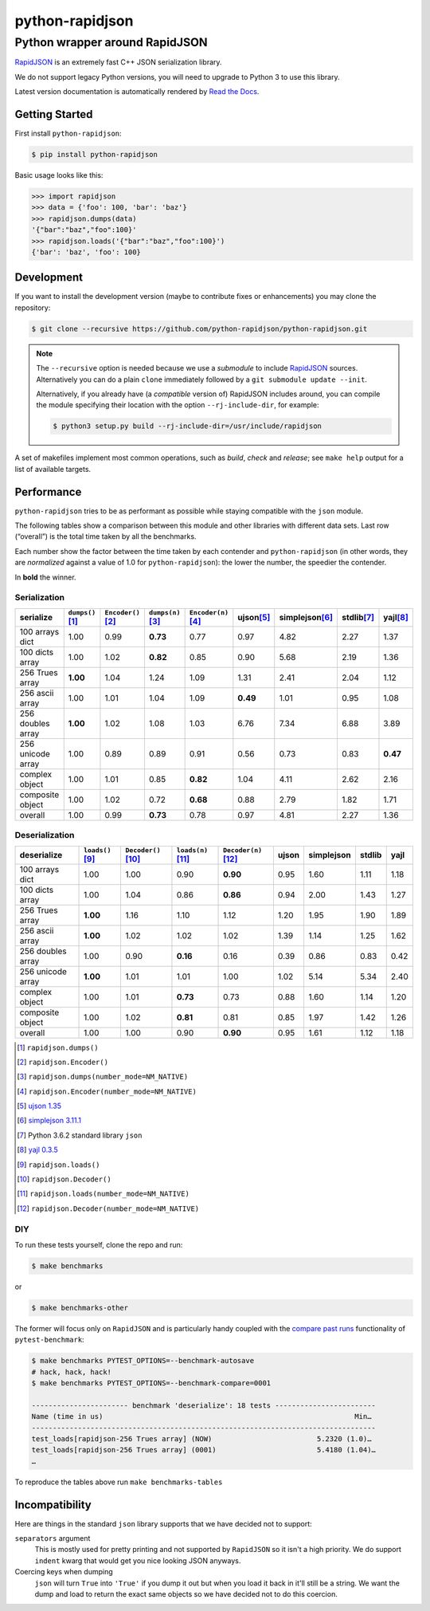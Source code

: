.. -*- coding: utf-8 -*-
.. :Project:   python-rapidjson -- Development Makefile
.. :Author:    Ken Robbins <ken@kenrobbins.com>
.. :License:   MIT License
.. :Copyright: © 2015 Ken Robbins
.. :Copyright: © 2016, 2017 Lele Gaifax
..

==================
 python-rapidjson
==================

Python wrapper around RapidJSON
===============================

RapidJSON_ is an extremely fast C++ JSON serialization library.

We do not support legacy Python versions, you will need to upgrade to Python 3
to use this library.

Latest version documentation is automatically rendered by `Read the Docs`__.

__ http://python-rapidjson.readthedocs.io/en/latest/

.. image:: https://travis-ci.org/python-rapidjson/python-rapidjson.svg?branch=master
   :target: https://travis-ci.org/python-rapidjson/python-rapidjson
   :alt: Build status

.. image:: https://readthedocs.org/projects/python-rapidjson/badge/?version=latest
   :target: http://python-rapidjson.readthedocs.io/en/latest/?badge=latest
   :alt: Documentation status


Getting Started
---------------

First install ``python-rapidjson``:

.. code-block:: bash

    $ pip install python-rapidjson

Basic usage looks like this:

.. code-block:: python

    >>> import rapidjson
    >>> data = {'foo': 100, 'bar': 'baz'}
    >>> rapidjson.dumps(data)
    '{"bar":"baz","foo":100}'
    >>> rapidjson.loads('{"bar":"baz","foo":100}')
    {'bar': 'baz', 'foo': 100}


Development
-----------

If you want to install the development version (maybe to contribute fixes or
enhancements) you may clone the repository:

.. code-block:: bash

    $ git clone --recursive https://github.com/python-rapidjson/python-rapidjson.git

.. note:: The ``--recursive`` option is needed because we use a *submodule* to
          include RapidJSON_ sources. Alternatively you can do a plain
          ``clone`` immediately followed by a ``git submodule update --init``.

          Alternatively, if you already have (a *compatible* version of)
          RapidJSON includes around, you can compile the module specifying
          their location with the option ``--rj-include-dir``, for example:

          .. code-block:: shell

             $ python3 setup.py build --rj-include-dir=/usr/include/rapidjson

A set of makefiles implement most common operations, such as *build*, *check*
and *release*; see ``make help`` output for a list of available targets.


Performance
-----------

``python-rapidjson`` tries to be as performant as possible while staying
compatible with the ``json`` module.

The following tables show a comparison between this module and other libraries
with different data sets.  Last row (“overall”) is the total time taken by all
the benchmarks.

Each number show the factor between the time taken by each contender and
``python-rapidjson`` (in other words, they are *normalized* against a value of
1.0 for ``python-rapidjson``): the lower the number, the speedier the
contender.

In **bold** the winner.


Serialization
~~~~~~~~~~~~~

+-----------------------+----------------------+----------------------+----------------------+----------------------+----------------------+----------------------+----------------------+----------------------+
|       serialize       |  ``dumps()``\ [1]_   | ``Encoder()``\ [2]_  |  ``dumps(n)``\ [3]_  | ``Encoder(n)``\ [4]_ |     ujson\ [5]_      |   simplejson\ [6]_   |     stdlib\ [7]_     |      yajl\ [8]_      |
+=======================+======================+======================+======================+======================+======================+======================+======================+======================+
|    100 arrays dict    |         1.00         |         0.99         |       **0.73**       |         0.77         |         0.97         |         4.82         |         2.27         |         1.37         |
+-----------------------+----------------------+----------------------+----------------------+----------------------+----------------------+----------------------+----------------------+----------------------+
|    100 dicts array    |         1.00         |         1.02         |       **0.82**       |         0.85         |         0.90         |         5.68         |         2.19         |         1.36         |
+-----------------------+----------------------+----------------------+----------------------+----------------------+----------------------+----------------------+----------------------+----------------------+
|    256 Trues array    |       **1.00**       |         1.04         |         1.24         |         1.09         |         1.31         |         2.41         |         2.04         |         1.12         |
+-----------------------+----------------------+----------------------+----------------------+----------------------+----------------------+----------------------+----------------------+----------------------+
|    256 ascii array    |         1.00         |         1.01         |         1.04         |         1.09         |       **0.49**       |         1.01         |         0.95         |         1.08         |
+-----------------------+----------------------+----------------------+----------------------+----------------------+----------------------+----------------------+----------------------+----------------------+
|   256 doubles array   |       **1.00**       |         1.02         |         1.08         |         1.03         |         6.76         |         7.34         |         6.88         |         3.89         |
+-----------------------+----------------------+----------------------+----------------------+----------------------+----------------------+----------------------+----------------------+----------------------+
|   256 unicode array   |         1.00         |         0.89         |         0.89         |         0.91         |         0.56         |         0.73         |         0.83         |       **0.47**       |
+-----------------------+----------------------+----------------------+----------------------+----------------------+----------------------+----------------------+----------------------+----------------------+
|    complex object     |         1.00         |         1.01         |         0.85         |       **0.82**       |         1.04         |         4.11         |         2.62         |         2.16         |
+-----------------------+----------------------+----------------------+----------------------+----------------------+----------------------+----------------------+----------------------+----------------------+
|   composite object    |         1.00         |         1.02         |         0.72         |       **0.68**       |         0.88         |         2.79         |         1.82         |         1.71         |
+-----------------------+----------------------+----------------------+----------------------+----------------------+----------------------+----------------------+----------------------+----------------------+
|        overall        |         1.00         |         0.99         |       **0.73**       |         0.78         |         0.97         |         4.81         |         2.27         |         1.36         |
+-----------------------+----------------------+----------------------+----------------------+----------------------+----------------------+----------------------+----------------------+----------------------+


Deserialization
~~~~~~~~~~~~~~~

+-----------------------+-----------------------+-----------------------+-----------------------+-----------------------+-----------------------+-----------------------+-----------------------+-----------------------+
|      deserialize      |   ``loads()``\ [9]_   | ``Decoder()``\ [10]_  |  ``loads(n)``\ [11]_  | ``Decoder(n)``\ [12]_ |         ujson         |      simplejson       |        stdlib         |         yajl          |
+=======================+=======================+=======================+=======================+=======================+=======================+=======================+=======================+=======================+
|    100 arrays dict    |         1.00          |         1.00          |         0.90          |       **0.90**        |         0.95          |         1.60          |         1.11          |         1.18          |
+-----------------------+-----------------------+-----------------------+-----------------------+-----------------------+-----------------------+-----------------------+-----------------------+-----------------------+
|    100 dicts array    |         1.00          |         1.04          |         0.86          |       **0.86**        |         0.94          |         2.00          |         1.43          |         1.27          |
+-----------------------+-----------------------+-----------------------+-----------------------+-----------------------+-----------------------+-----------------------+-----------------------+-----------------------+
|    256 Trues array    |       **1.00**        |         1.16          |         1.10          |         1.12          |         1.20          |         1.95          |         1.90          |         1.89          |
+-----------------------+-----------------------+-----------------------+-----------------------+-----------------------+-----------------------+-----------------------+-----------------------+-----------------------+
|    256 ascii array    |       **1.00**        |         1.02          |         1.02          |         1.02          |         1.39          |         1.14          |         1.25          |         1.62          |
+-----------------------+-----------------------+-----------------------+-----------------------+-----------------------+-----------------------+-----------------------+-----------------------+-----------------------+
|   256 doubles array   |         1.00          |         0.90          |       **0.16**        |         0.16          |         0.39          |         0.86          |         0.83          |         0.42          |
+-----------------------+-----------------------+-----------------------+-----------------------+-----------------------+-----------------------+-----------------------+-----------------------+-----------------------+
|   256 unicode array   |       **1.00**        |         1.01          |         1.01          |         1.00          |         1.02          |         5.14          |         5.34          |         2.40          |
+-----------------------+-----------------------+-----------------------+-----------------------+-----------------------+-----------------------+-----------------------+-----------------------+-----------------------+
|    complex object     |         1.00          |         1.01          |       **0.73**        |         0.73          |         0.88          |         1.60          |         1.14          |         1.20          |
+-----------------------+-----------------------+-----------------------+-----------------------+-----------------------+-----------------------+-----------------------+-----------------------+-----------------------+
|   composite object    |         1.00          |         1.02          |       **0.81**        |         0.81          |         0.85          |         1.97          |         1.42          |         1.26          |
+-----------------------+-----------------------+-----------------------+-----------------------+-----------------------+-----------------------+-----------------------+-----------------------+-----------------------+
|        overall        |         1.00          |         1.00          |         0.90          |       **0.90**        |         0.95          |         1.61          |         1.12          |         1.18          |
+-----------------------+-----------------------+-----------------------+-----------------------+-----------------------+-----------------------+-----------------------+-----------------------+-----------------------+

.. [1] ``rapidjson.dumps()``
.. [2] ``rapidjson.Encoder()``
.. [3] ``rapidjson.dumps(number_mode=NM_NATIVE)``
.. [4] ``rapidjson.Encoder(number_mode=NM_NATIVE)``
.. [5] `ujson 1.35 <https://pypi.python.org/pypi/ujson/1.35>`__
.. [6] `simplejson 3.11.1 <https://pypi.python.org/pypi/simplejson/3.11.1>`__
.. [7] Python 3.6.2 standard library ``json``
.. [8] `yajl 0.3.5 <https://pypi.python.org/pypi/yajl/0.3.5>`__
.. [9] ``rapidjson.loads()``
.. [10] ``rapidjson.Decoder()``
.. [11] ``rapidjson.loads(number_mode=NM_NATIVE)``
.. [12] ``rapidjson.Decoder(number_mode=NM_NATIVE)``


DIY
~~~

To run these tests yourself, clone the repo and run:

.. code-block:: bash

   $ make benchmarks

or

.. code-block:: bash

   $ make benchmarks-other

The former will focus only on ``RapidJSON`` and is particularly handy coupled
with the `compare past runs`__ functionality of ``pytest-benchmark``:

.. code-block:: bash

   $ make benchmarks PYTEST_OPTIONS=--benchmark-autosave
   # hack, hack, hack!
   $ make benchmarks PYTEST_OPTIONS=--benchmark-compare=0001

   ----------------------- benchmark 'deserialize': 18 tests ------------------------
   Name (time in us)                                                            Min…
   ----------------------------------------------------------------------------------
   test_loads[rapidjson-256 Trues array] (NOW)                         5.2320 (1.0)…
   test_loads[rapidjson-256 Trues array] (0001)                        5.4180 (1.04)…
   …

To reproduce the tables above run ``make benchmarks-tables``

__ http://pytest-benchmark.readthedocs.org/en/latest/comparing.html


Incompatibility
---------------

Here are things in the standard ``json`` library supports that we have decided
not to support:

``separators`` argument
  This is mostly used for pretty printing and not supported by ``RapidJSON``
  so it isn't a high priority. We do support ``indent`` kwarg that would get
  you nice looking JSON anyways.

Coercing keys when dumping
  ``json`` will turn ``True`` into ``'True'`` if you dump it out but when you
  load it back in it'll still be a string. We want the dump and load to return
  the exact same objects so we have decided not to do this coercion.

.. _RapidJSON: https://github.com/miloyip/rapidjson

